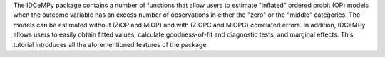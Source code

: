 The IDCeMPy package contains a number of functions that allow users to estimate "inflated" ordered probit (OP) models when the outcome variable has an excess number of observations in either the "zero" or the "middle" categories. The models can be estimated without (ZiOP and MiOP) and with (ZiOPC and MiOPC) correlated errors. In addition, IDCeMPy allows users to easily obtain fitted values, calculate goodness-of-fit and diagnostic tests, and marginal effects. This tutorial introduces all the aforementioned features of the package.

.. testcode::
   from zmiopc import bimnl
   url= 'https://github.com/hknd23/zmiopc/raw/main/data/replicationdata.dta'
   data= pd.read_stata(url)


.. testcode:: 
   x = ['educ', 'party7', 'agegroup2']
   z = ['educ', 'agegroup2']
   y = ['vote_turn']

.. testcode:: 
   order = [0, 1, 2]
   inflatecat = "baseline"

.. testcode:: 
   imnl_2004vote = bimnl.imnlmod(data, x, y, z, order, inflatecat)

.. testoutput:: 
                          Coef   SE    tscore   p    2.5%   97.5%
   Inflation: int       -4.935 2.777  -1.777 0.076 -10.379  0.508
   Inflation: educ       1.886 0.293   6.441 0.000   1.312  2.460
   Inflation: agegroup2  1.295 0.768   1.685 0.092  -0.211  2.800
   1: int               -4.180 1.636  -2.556 0.011  -7.387 -0.974
   1: educ               0.334 0.185   1.803 0.071  -0.029  0.697
   1: party7             0.454 0.057   7.994 0.000   0.343  0.566
   1: agegroup2          0.954 0.248   3.842 0.000   0.467  1.441
   2: int                0.900 1.564   0.576 0.565  -2.166  3.966
   2: educ               0.157 0.203   0.772 0.440  -0.241  0.554
   2: party7            -0.577 0.058  -9.928 0.000  -0.691 -0.463
   2: agegroup2          0.916 0.235   3.905 0.000   0.456  1.376
